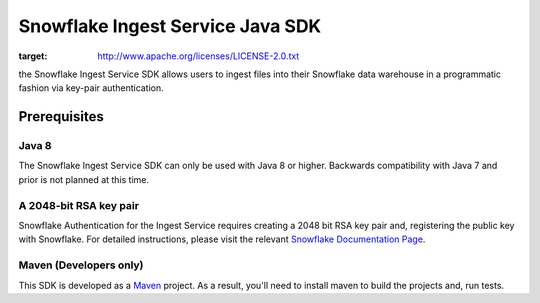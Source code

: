 Snowflake Ingest Service Java SDK
**********************************

.. image:: http://img.shields.io/:license-Apache%202-brightgreen.svg
:target: http://www.apache.org/licenses/LICENSE-2.0.txt

the Snowflake Ingest Service SDK allows users to ingest files
into their Snowflake data warehouse in a programmatic fashion via key-pair
authentication.

Prerequisites
=============

Java 8
-------

The Snowflake Ingest Service SDK can only be used with Java 8 or higher. Backwards
compatibility with Java 7 and prior is not planned at this time.

A 2048-bit RSA key pair
-------
Snowflake Authentication for the Ingest Service requires creating a 2048 bit
RSA key pair and, registering the public key with Snowflake. For detailed instructions,
please visit the relevant `Snowflake Documentation Page <docs.snowflake.net>`_.

Maven (Developers only)
------
This SDK is developed as a `Maven <maven.apache.org>`_ project.
As a result, you'll need to install maven to build the projects and, run tests.


